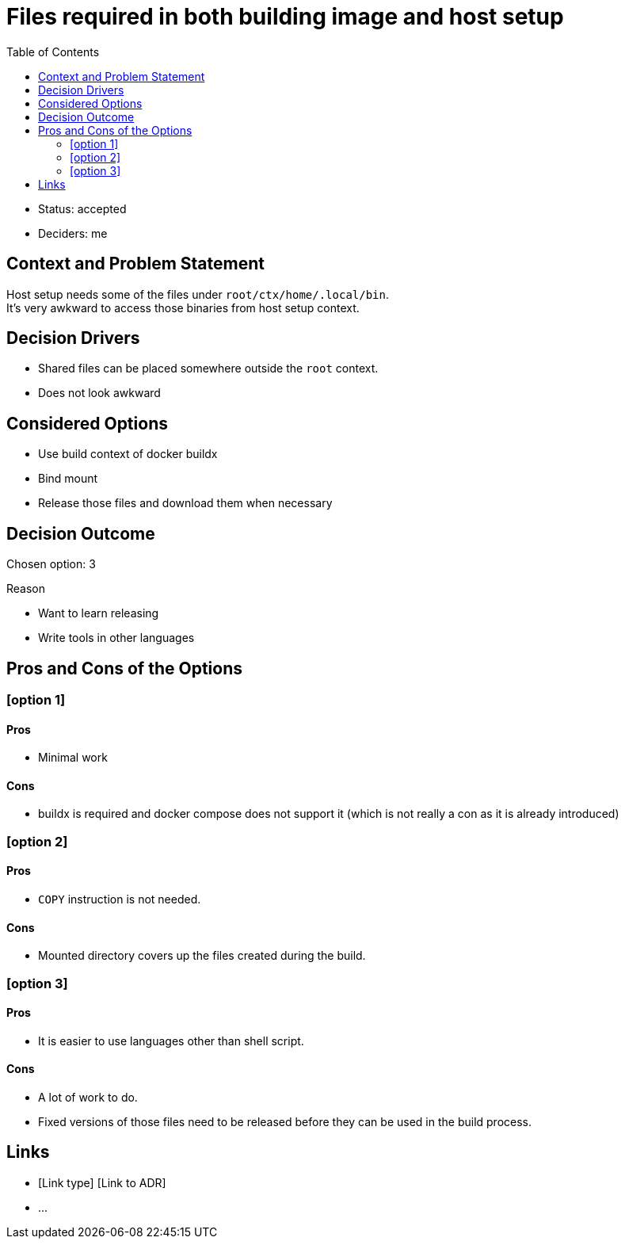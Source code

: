 = Files required in both building image and host setup
:toc:

* Status: accepted
* Deciders: me

== Context and Problem Statement

Host setup needs some of the files under `root/ctx/home/.local/bin`. +
It's very awkward to access those binaries from host setup context.

== Decision Drivers

* Shared files can be placed somewhere outside the `root` context.
* Does not look awkward

== Considered Options

* Use build context of docker buildx
* Bind mount
* Release those files and download them when necessary

== Decision Outcome

Chosen option: 3 +

.Reason
* Want to learn releasing
* Write tools in other languages

== Pros and Cons of the Options

=== [option 1]

==== Pros
* Minimal work

==== Cons
* buildx is required and docker compose does not support it (which is not really a con as it is already introduced)

=== [option 2]

==== Pros
* `COPY` instruction is not needed.

==== Cons
* Mounted directory covers up the files created during the build.

=== [option 3]

==== Pros
* It is easier to use languages other than shell script.

==== Cons
* A lot of work to do.
* Fixed versions of those files need to be released before they can be used in the build process.

// optional
== Links

* [Link type] [Link to ADR]
// example: Refined by [ADR-0005](0005-example.md)
* …
// numbers of links can vary
